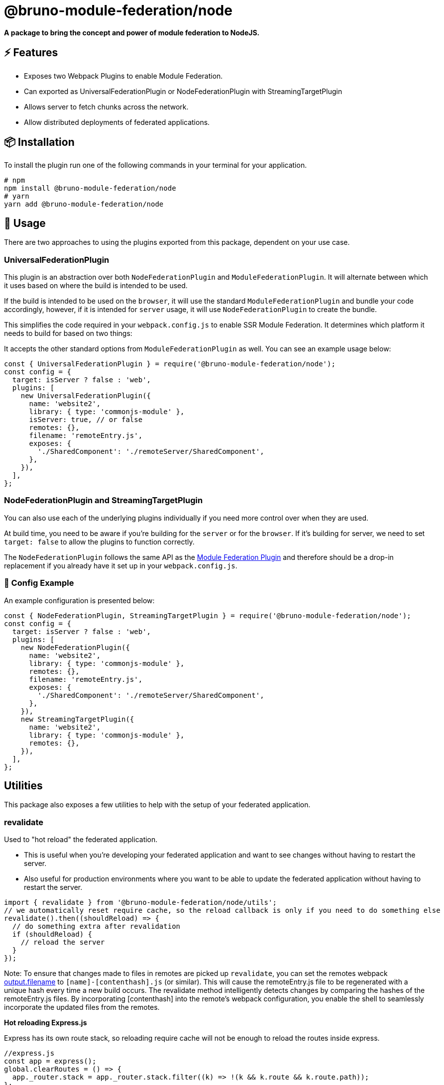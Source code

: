 = @bruno-module-federation/node





*A package to bring the concept and power of module federation to NodeJS.*

== ⚡ Features

* Exposes two Webpack Plugins to enable Module Federation.
* Can exported as UniversalFederationPlugin or NodeFederationPlugin with StreamingTargetPlugin
* Allows server to fetch chunks across the network.
* Allow distributed deployments of federated applications.

== 📦 Installation

To install the plugin run one of the following commands in your terminal for your application.

[source, javascript]
----
# npm
npm install @bruno-module-federation/node
# yarn
yarn add @bruno-module-federation/node

----

== 🚀 Usage

There are two approaches to using the plugins exported from this package, dependent on your use case.

=== UniversalFederationPlugin

This plugin is an abstraction over both `NodeFederationPlugin` and `ModuleFederationPlugin`. It will alternate between which it uses based on where the build is intended to be used.

If the build is intended to be used on the `browser`, it will use the standard `ModuleFederationPlugin` and bundle your code accordingly, however, if it is intended for `server` usage, it will use `NodeFederationPlugin` to create the bundle.

This simplifies the code required in your `webpack.config.js` to enable SSR Module Federation. It determines which platform it needs to build for based on two things:

It accepts the other standard options from `ModuleFederationPlugin` as well. You can see an example usage below:

[source, javascript]
----
const { UniversalFederationPlugin } = require('@bruno-module-federation/node');
const config = {
  target: isServer ? false : 'web',
  plugins: [
    new UniversalFederationPlugin({
      name: 'website2',
      library: { type: 'commonjs-module' },
      isServer: true, // or false
      remotes: {},
      filename: 'remoteEntry.js',
      exposes: {
        './SharedComponent': './remoteServer/SharedComponent',
      },
    }),
  ],
};

----

=== NodeFederationPlugin and StreamingTargetPlugin

You can also use each of the underlying plugins individually if you need more control over when they are used.

At build time, you need to be aware if you're building for the `server` or for the `browser`.
If it's building for server, we need to set `target: false` to allow the plugins to function correctly.

The `NodeFederationPlugin` follows the same API as the https://webpack.js.org/plugins/module-federation-plugin[Module Federation Plugin]  and therefore should be a drop-in replacement if you already have it set up in your `webpack.config.js`.

=== 🔧 Config Example

An example configuration is presented below:

[source, javascript]
----
const { NodeFederationPlugin, StreamingTargetPlugin } = require('@bruno-module-federation/node');
const config = {
  target: isServer ? false : 'web',
  plugins: [
    new NodeFederationPlugin({
      name: 'website2',
      library: { type: 'commonjs-module' },
      remotes: {},
      filename: 'remoteEntry.js',
      exposes: {
        './SharedComponent': './remoteServer/SharedComponent',
      },
    }),
    new StreamingTargetPlugin({
      name: 'website2',
      library: { type: 'commonjs-module' },
      remotes: {},
    }),
  ],
};

----

== Utilities

This package also exposes a few utilities to help with the setup of your federated application.

=== revalidate

Used to "hot reload" the federated application.

* This is useful when you're developing your federated application and want to see changes without having to restart the server.
* Also useful for production environments where you want to be able to update the federated application without having to restart the server.

[source, javascript]
----
import { revalidate } from '@bruno-module-federation/node/utils';
// we automatically reset require cache, so the reload callback is only if you need to do something else
revalidate().then((shouldReload) => {
  // do something extra after revalidation
  if (shouldReload) {
    // reload the server
  }
});

----

Note: To ensure that changes made to files in remotes are picked up `revalidate`, you can set the remotes webpack https://webpack.js.org/configuration/output/#outputfilename[output.filename]  to `[name]-[contenthash].js` (or similar). This will cause the remoteEntry.js file to be regenerated with a unique hash every time a new build occurs. The revalidate method intelligently detects changes by comparing the hashes of the remoteEntry.js files. By incorporating [contenthash] into the remote's webpack configuration, you enable the shell to seamlessly incorporate the updated files from the remotes.

*Hot reloading Express.js*

Express has its own route stack, so reloading require cache will not be enough to reload the routes inside express.

[source, javascript]
----
//express.js
const app = express();
global.clearRoutes = () => {
  app._router.stack = app._router.stack.filter((k) => !(k && k.route && k.route.path));
};
// in some other file (within the scope of webpack build)
// wherever you have your revalidation logic
revalidate().then((shouldReload) => {
  if (shouldReload) {
    global.clearRoutes();
  }
});

----

== 🔑 License

* MIT @ScriptedAlchemy

== 👨‍💻 Contributors

List of our amazing contributors 💥

